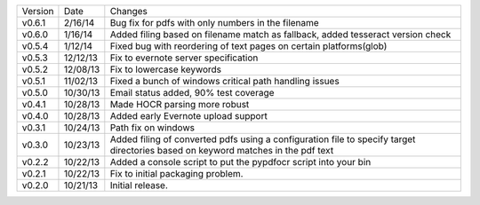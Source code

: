 =======  ========   ======
Version  Date       Changes
-------  --------   ------

v0.6.1   2/16/14    Bug fix for pdfs with only numbers in the filename
v0.6.0   1/16/14    Added filing based on filename match as fallback, added tesseract version check
v0.5.4   1/12/14    Fixed bug with reordering of text pages on certain platforms(glob)
v0.5.3   12/12/13   Fix to evernote server specification
v0.5.2   12/08/13   Fix to lowercase keywords
v0.5.1   11/02/13   Fixed a bunch of windows critical path handling issues
v0.5.0   10/30/13   Email status added, 90% test coverage
v0.4.1   10/28/13   Made HOCR parsing more robust
v0.4.0   10/28/13   Added early Evernote upload support
v0.3.1   10/24/13   Path fix on windows
v0.3.0   10/23/13   Added filing of converted pdfs using a configuration file to specify target directories based on keyword matches in the pdf text
v0.2.2   10/22/13   Added a console script to put the pypdfocr script into your bin
v0.2.1   10/22/13   Fix to initial packaging problem.
v0.2.0   10/21/13   Initial release.
=======  ========   ======
